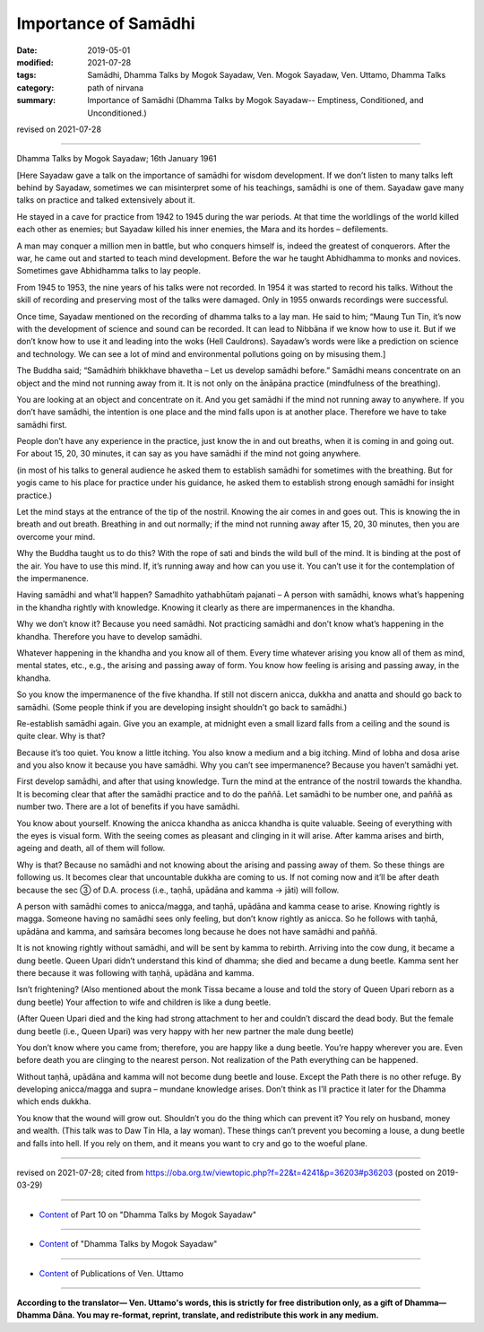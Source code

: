 ==========================================
Importance of Samādhi
==========================================

:date: 2019-05-01
:modified: 2021-07-28
:tags: Samādhi, Dhamma Talks by Mogok Sayadaw, Ven. Mogok Sayadaw, Ven. Uttamo, Dhamma Talks
:category: path of nirvana
:summary: Importance of Samādhi (Dhamma Talks by Mogok Sayadaw-- Emptiness, Conditioned, and Unconditioned.)

revised on 2021-07-28

------

Dhamma Talks by Mogok Sayadaw; 16th January 1961

[Here Sayadaw gave a talk on the importance of samādhi for wisdom development. If we don’t listen to many talks left behind by Sayadaw, sometimes we can misinterpret some of his teachings, samādhi is one of them. Sayadaw gave many talks on practice and talked extensively about it.

He stayed in a cave for practice from 1942 to 1945 during the war periods. At that time the worldlings of the world killed each other as enemies; but Sayadaw killed his inner enemies, the Mara and its hordes – defilements. 

A man may conquer a million men in battle, but who conquers himself is, indeed the greatest of conquerors. After the war, he came out and started to teach mind development. Before the war he taught Abhidhamma to monks and novices. Sometimes gave Abhidhamma talks to lay people.

From 1945 to 1953, the nine years of his talks were not recorded. In 1954 it was started to record his talks. Without the skill of recording and preserving most of the talks were damaged. Only in 1955 onwards recordings were successful.

Once time, Sayadaw mentioned on the recording of dhamma talks to a lay man. He said to him; “Maung Tun Tin, it’s now with the development of science and sound can be recorded. It can lead to Nibbāna if we know how to use it. But if we don’t know how to use it and leading into the woks (Hell Cauldrons). Sayadaw’s words were like a prediction on science and technology. We can see a lot of mind and environmental pollutions going on by misusing them.]

The Buddha said; “Samādhiṁ bhikkhave bhavetha – Let us develop samādhi before.” Samādhi means concentrate on an object and the mind not running away from it. It is not only on the ānāpāna practice (mindfulness of the breathing).

You are looking at an object and concentrate on it. And you get samādhi if the mind not running away to anywhere. If you don’t have samādhi, the intention is one place and the mind falls upon is at another place. Therefore we have to take samādhi first. 

People don’t have any experience in the practice, just know the in and out breaths, when it is coming in and going out. For about 15, 20, 30 minutes, it can say as you have samādhi if the mind not going anywhere. 

(in most of his talks to general audience he asked them to establish samādhi for sometimes with the breathing. But for yogis came to his place for practice under his guidance, he asked them to establish strong enough samādhi for insight practice.) 

Let the mind stays at the entrance of the tip of the nostril. Knowing the air comes in and goes out. This is knowing the in breath and out breath. Breathing in and out normally; if the mind not running away after 15, 20, 30 minutes, then you are overcome your mind. 

Why the Buddha taught us to do this? With the rope of sati and binds the wild bull of the mind. It is binding at the post of the air. You have to use this mind. If, it’s running away and how can you use it. You can’t use it for the contemplation of the impermanence.

Having samādhi and what’ll happen? Samadhito yathabhūtaṁ pajanati – A person with samādhi, knows what’s happening in the khandha rightly with knowledge. Knowing it clearly as there are impermanences in the khandha. 

Why we don’t know it? Because you need samādhi. Not practicing samādhi and don’t know what’s happening in the khandha. Therefore you have to develop samādhi.

Whatever happening in the khandha and you know all of them. Every time whatever arising you know all of them as mind, mental states, etc., e.g., the arising and passing away of form. You know how feeling is arising and passing away, in the khandha. 

So you know the impermanence of the five khandha. If still not discern anicca, dukkha and anatta and should go back to samādhi. (Some people think if you are developing insight shouldn’t go back to samādhi.) 

Re-establish samādhi again. Give you an example, at midnight even a small lizard falls from a ceiling and the sound is quite clear. Why is that?

Because it’s too quiet. You know a little itching. You also know a medium and a big itching. Mind of lobha and dosa arise and you also know it because you have samādhi. Why you can’t see impermanence? Because you haven’t samādhi yet. 

First develop samādhi, and after that using knowledge. Turn the mind at the entrance of the nostril towards the khandha. It is becoming clear that after the samādhi practice and to do the paññā. Let samādhi to be number one, and paññā as number two. There are a lot of benefits if you have samādhi.

You know about yourself. Knowing the anicca khandha as anicca khandha is quite valuable. Seeing of everything with the eyes is visual form. With the seeing comes as pleasant and clinging in it will arise. After kamma arises and birth, ageing and death, all of them will follow.

Why is that? Because no samādhi and not knowing about the arising and passing away of them. So these things are following us. It becomes clear that uncountable dukkha are coming to us. If not coming now and it’ll be after death because the sec ③ of D.A. process (i.e., taṇhā, upādāna and kamma → jāti) will follow.

A person with samādhi comes to anicca/magga, and taṇhā, upādāna and kamma cease to arise. Knowing rightly is magga. Someone having no samādhi sees only feeling, but don’t know rightly as anicca. So he follows with taṇhā, upādāna and kamma, and saṁsāra becomes long because he does not have samādhi and paññā. 

It is not knowing rightly without samādhi, and will be sent by kamma to rebirth. Arriving into the cow dung, it became a dung beetle. Queen Upari didn’t understand this kind of dhamma; she died and became a dung beetle. Kamma sent her there because it was following with taṇhā, upādāna and kamma. 

Isn’t frightening? (Also mentioned about the monk Tissa became a louse and told the story of Queen Upari reborn as a dung beetle) Your affection to wife and children is like a dung beetle. 

(After Queen Upari died and the king had strong attachment to her and couldn’t discard the dead body. But the female dung beetle (i.e., Queen Upari) was very happy with her new partner the male dung beetle) 

You don’t know where you came from; therefore, you are happy like a dung beetle. You’re happy wherever you are. Even before death you are clinging to the nearest person. Not realization of the Path everything can be happened.

Without taṇhā, upādāna and kamma will not become dung beetle and louse. Except the Path there is no other refuge. By developing anicca/magga and supra – mundane knowledge arises. Don’t think as I’ll practice it later for the Dhamma which ends dukkha. 

You know that the wound will grow out. Shouldn’t you do the thing which can prevent it? You rely on husband, money and wealth. (This talk was to Daw Tin Hla, a lay woman). These things can’t prevent you becoming a louse, a dung beetle and falls into hell. If you rely on them, and it means you want to cry and go to the woeful plane.

------

revised on 2021-07-28; cited from https://oba.org.tw/viewtopic.php?f=22&t=4241&p=36203#p36203 (posted on 2019-03-29)

------

- `Content <{filename}pt10-content-of-part10%zh.rst>`__ of Part 10 on "Dhamma Talks by Mogok Sayadaw"

------

- `Content <{filename}content-of-dhamma-talks-by-mogok-sayadaw%zh.rst>`__ of "Dhamma Talks by Mogok Sayadaw"

------

- `Content <{filename}../publication-of-ven-uttamo%zh.rst>`__ of Publications of Ven. Uttamo

------

**According to the translator— Ven. Uttamo's words, this is strictly for free distribution only, as a gift of Dhamma—Dhamma Dāna. You may re-format, reprint, translate, and redistribute this work in any medium.**

..
  2021-07-28 rev. proofread by bhante
  11-05 rev. proofread by bhante
  2019-04-29  create rst; post on 05-01